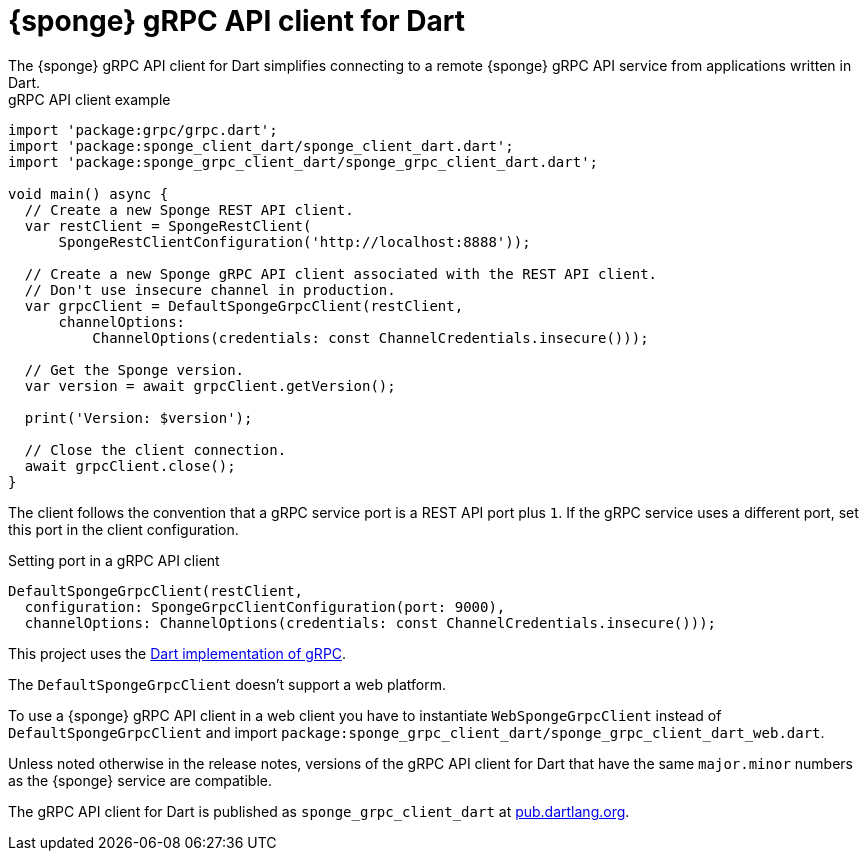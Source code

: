 = {sponge} gRPC API client for Dart
The {sponge} gRPC API client for Dart simplifies connecting to a remote {sponge} gRPC API service from applications written in Dart.

.gRPC API client example
[source,dart]
----
import 'package:grpc/grpc.dart';
import 'package:sponge_client_dart/sponge_client_dart.dart';
import 'package:sponge_grpc_client_dart/sponge_grpc_client_dart.dart';

void main() async {
  // Create a new Sponge REST API client.
  var restClient = SpongeRestClient(
      SpongeRestClientConfiguration('http://localhost:8888'));

  // Create a new Sponge gRPC API client associated with the REST API client.
  // Don't use insecure channel in production.
  var grpcClient = DefaultSpongeGrpcClient(restClient,
      channelOptions:
          ChannelOptions(credentials: const ChannelCredentials.insecure()));

  // Get the Sponge version.
  var version = await grpcClient.getVersion();

  print('Version: $version');

  // Close the client connection.
  await grpcClient.close();
}
----

The client follows the convention that a gRPC service port is a REST API port plus `1`. If the gRPC service uses a different port, set this port in the client configuration.

.Setting port in a gRPC API client
[source,dart]
----
DefaultSpongeGrpcClient(restClient,
  configuration: SpongeGrpcClientConfiguration(port: 9000),
  channelOptions: ChannelOptions(credentials: const ChannelCredentials.insecure()));
----

This project uses the https://pub.dev/packages/grpc[Dart implementation of gRPC].

The `DefaultSpongeGrpcClient` doesn't support a web platform.

To use a {sponge} gRPC API client in a web client you have to instantiate `WebSpongeGrpcClient` instead of `DefaultSpongeGrpcClient` and import `package:sponge_grpc_client_dart/sponge_grpc_client_dart_web.dart`.

Unless noted otherwise in the release notes, versions of the gRPC API client for Dart that have the same `major.minor` numbers as the {sponge} service are compatible.

The gRPC API client for Dart is published as `sponge_grpc_client_dart` at https://pub.dartlang.org/packages/sponge_grpc_client_dart[pub.dartlang.org].
